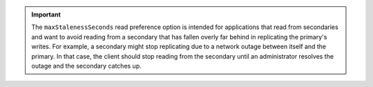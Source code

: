 .. important:: 
   The ``maxStalenessSeconds`` read preference option is intended for
   applications that read from secondaries and want to avoid reading
   from a secondary that has fallen overly far behind in replicating
   the primary's writes. For example, a secondary might stop
   replicating due to a network outage between itself and the primary.
   In that case, the client should stop reading from the secondary
   until an administrator resolves the outage and the secondary catches
   up.